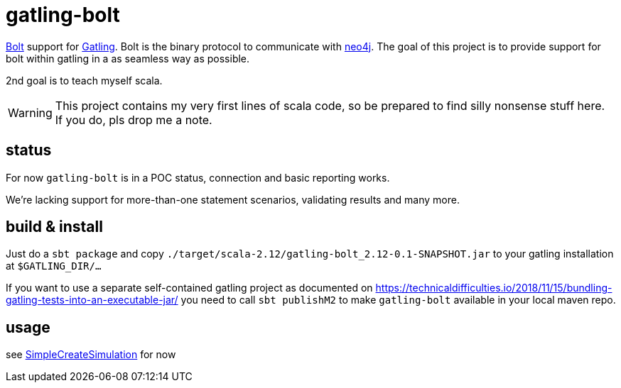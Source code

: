 # gatling-bolt

https://boltprotocol.org/[Bolt] support for http://www.gatling.io[Gatling]. Bolt is the binary protocol to communicate with http://neo4j.com[neo4j]. The goal of this project is to provide support for bolt within gatling in a as seamless way as possible.

2nd goal is to teach myself scala.

WARNING: This project contains my very first lines of scala code, so be prepared to find silly nonsense stuff here. If you do, pls drop me a note.

## status

For now `gatling-bolt` is in a POC status, connection and basic reporting works.

We're lacking support for more-than-one statement scenarios, validating results and many more.

## build & install

Just do a `sbt package` and copy `./target/scala-2.12/gatling-bolt_2.12-0.1-SNAPSHOT.jar` to your gatling installation at `$GATLING_DIR/...`

If you want to use a separate self-contained gatling project as documented on https://technicaldifficulties.io/2018/11/15/bundling-gatling-tests-into-an-executable-jar/ you need to call `sbt publishM2` to make `gatling-bolt` available in your local maven repo.

## usage

see link:src/test/scala/org/neo4j/gatling/bolt/simulation/SimpleCreateSimulation.scala[SimpleCreateSimulation] for now


